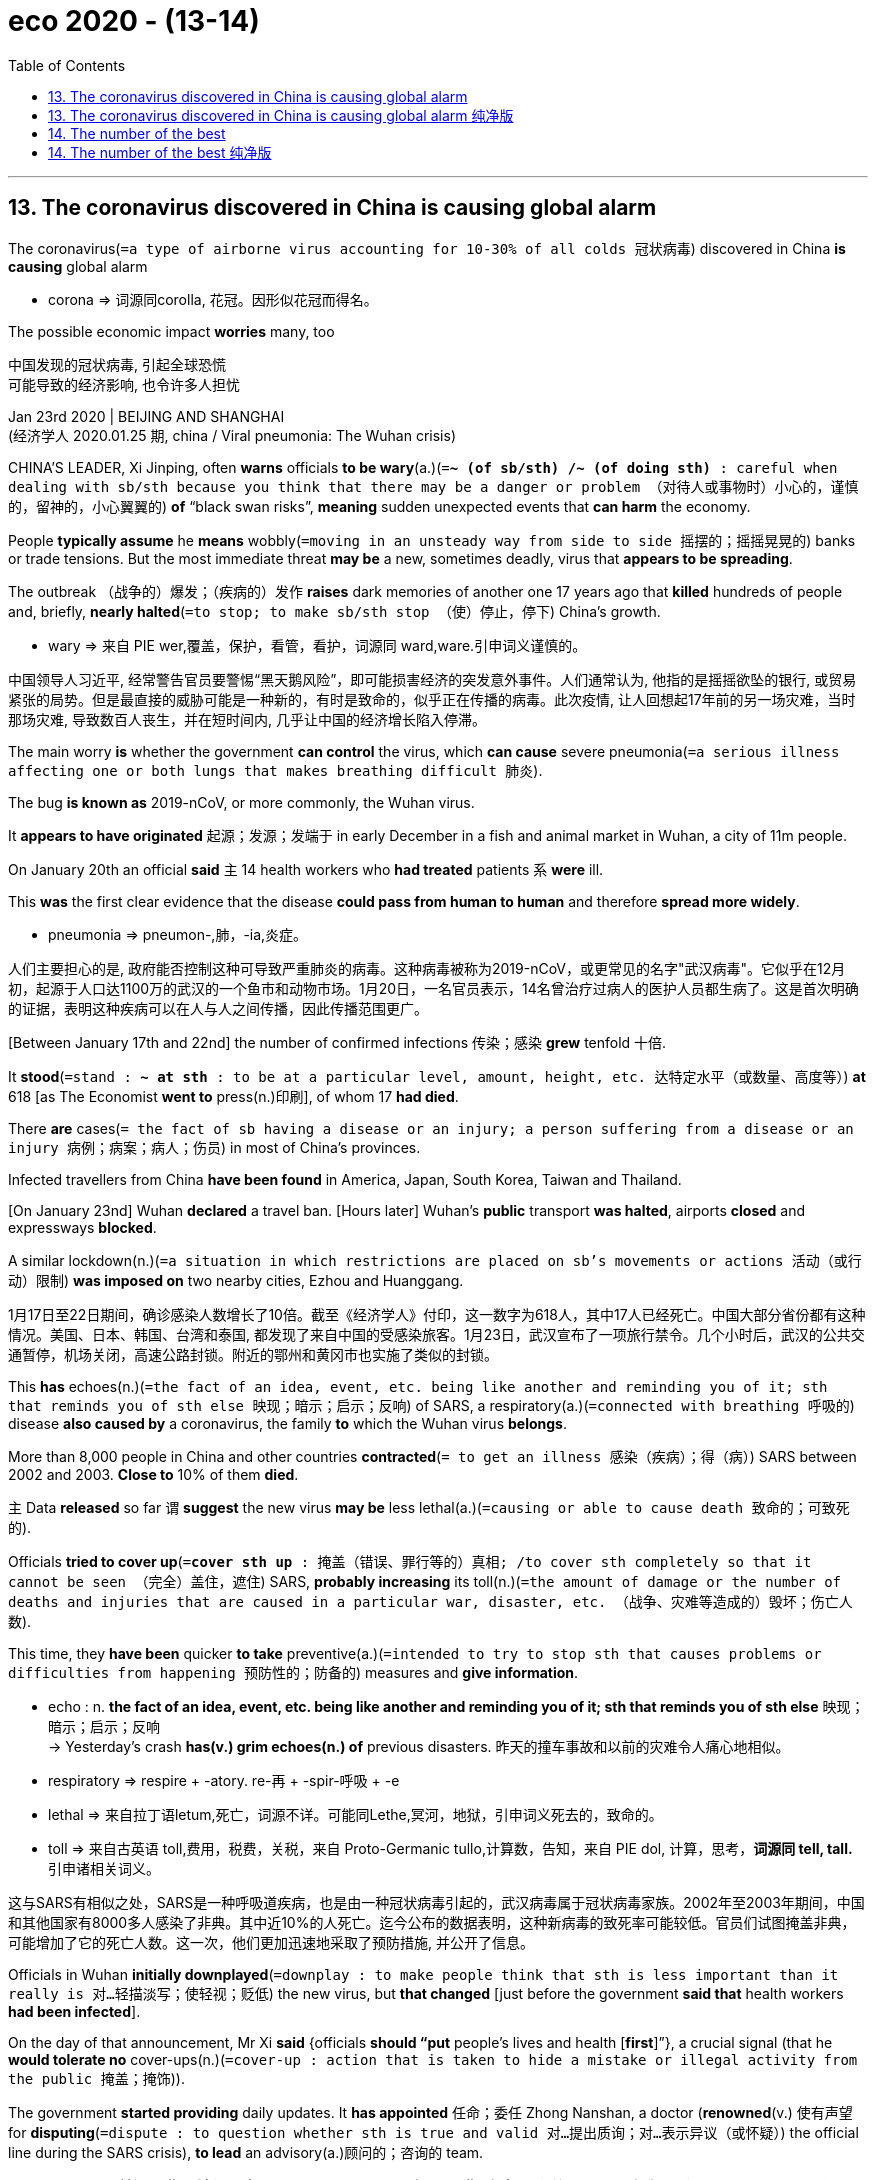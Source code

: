 
= eco 2020 - (13-14)
:toc:

---

== 13. The coronavirus discovered in China is causing global alarm

The coronavirus(`=a type of airborne virus accounting for 10-30% of all colds 冠状病毒`) discovered in China *is causing* global alarm

====
- corona => 词源同corolla, 花冠。因形似花冠而得名。
====

The possible economic impact *worries* many, too

中国发现的冠状病毒, 引起全球恐慌 +
可能导致的经济影响, 也令许多人担忧

Jan 23rd 2020 | BEIJING AND SHANGHAI +
(经济学人 2020.01.25 期, china / Viral pneumonia: The Wuhan crisis)


CHINA’S LEADER, Xi Jinping, often *warns* officials *to be wary*(a.)(`=*~ (of sb/sth) /~ (of doing sth)* : careful when dealing with sb/sth because you think that there may be a danger or problem （对待人或事物时）小心的，谨慎的，留神的，小心翼翼的`) *of* “black swan risks”, *meaning* sudden unexpected events that *can harm* the economy.

People *typically assume* he *means* wobbly(`=moving in an unsteady way from side to side 摇摆的；摇摇晃晃的`) banks or trade tensions. But the most immediate threat *may be* a new, sometimes deadly, virus that *appears to be spreading*.

The outbreak （战争的）爆发；（疾病的）发作 *raises* dark memories of another one 17 years ago that *killed* hundreds of people and, briefly, *nearly halted*(`=to stop; to make sb/sth stop （使）停止，停下`) China’s growth.

====
- wary => 来自 PIE wer,覆盖，保护，看管，看护，词源同 ward,ware.引申词义谨慎的。
====

中国领导人习近平, 经常警告官员要警惕“黑天鹅风险”，即可能损害经济的突发意外事件。人们通常认为, 他指的是摇摇欲坠的银行, 或贸易紧张的局势。但是最直接的威胁可能是一种新的，有时是致命的，似乎正在传播的病毒。此次疫情, 让人回想起17年前的另一场灾难，当时那场灾难, 导致数百人丧生，并在短时间内, 几乎让中国的经济增长陷入停滞。

The main worry *is* whether the government *can control* the virus, which *can cause* severe pneumonia(`=a serious illness affecting one or both lungs that makes breathing difficult 肺炎`).

The bug *is known as* 2019-nCoV, or more commonly, the Wuhan virus.

It *appears to have originated* 起源；发源；发端于 in early December in a fish and animal market in Wuhan, a city of 11m people.

On January 20th an official *said* `主` 14 health workers who *had treated* patients `系` *were* ill.

This *was* the first clear evidence that the disease *could pass from human to human* and therefore *spread more widely*.

====
- pneumonia => pneumon-,肺，-ia,炎症。
====

人们主要担心的是, 政府能否控制这种可导致严重肺炎的病毒。这种病毒被称为2019-nCoV，或更常见的名字"武汉病毒"。它似乎在12月初，起源于人口达1100万的武汉的一个鱼市和动物市场。1月20日，一名官员表示，14名曾治疗过病人的医护人员都生病了。这是首次明确的证据，表明这种疾病可以在人与人之间传播，因此传播范围更广。

[Between January 17th and 22nd] the number of confirmed infections 传染；感染 *grew* tenfold 十倍.

It *stood*(`=stand : *~ at sth* : to be at a particular level, amount, height, etc. 达特定水平（或数量、高度等）`) *at* 618 [as The Economist *went to* press(n.)印刷], of whom 17 *had died*.

There *are* cases(`= the fact of sb having a disease or an injury; a person suffering from a disease or an injury 病例；病案；病人；伤员`) in most of China’s provinces.

Infected travellers from China *have been found* in America, Japan, South Korea, Taiwan and Thailand.

[On January 23nd] Wuhan *declared* a travel ban. [Hours later] Wuhan’s *public* transport *was halted*, airports *closed* and expressways *blocked*.

A similar lockdown(n.)(`=a situation in which restrictions are placed on sb's movements or actions 活动（或行动）限制`) *was imposed on* two nearby cities, Ezhou and Huanggang.

1月17日至22日期间，确诊感染人数增长了10倍。截至《经济学人》付印，这一数字为618人，其中17人已经死亡。中国大部分省份都有这种情况。美国、日本、韩国、台湾和泰国, 都发现了来自中国的受感染旅客。1月23日，武汉宣布了一项旅行禁令。几个小时后，武汉的公共交通暂停，机场关闭，高速公路封锁。附近的鄂州和黄冈市也实施了类似的封锁。

This *has* echoes(n.)(`=the fact of an idea, event, etc. being like another and reminding you of it; sth that reminds you of sth else 映现；暗示；启示；反响`) of SARS, a respiratory(a.)(`=connected with breathing 呼吸的`) disease *also caused by* a coronavirus, the family *to* which the Wuhan virus *belongs*.

More than 8,000 people in China and other countries *contracted*(`= to get an illness 感染（疾病）；得（病）`) SARS between 2002 and 2003. *Close to* 10% of them *died*.

`主` Data *released* so far `谓` *suggest* the new virus *may be* less lethal(a.)(`=causing or able to cause death 致命的；可致死的`).

Officials *tried to cover up*(`=*cover sth up* : 掩盖（错误、罪行等的）真相; /to cover sth completely so that it cannot be seen （完全）盖住，遮住`) SARS, *probably increasing* its toll(n.)(`=the amount of damage or the number of deaths and injuries that are caused in a particular war, disaster, etc. （战争、灾难等造成的）毁坏；伤亡人数`).

This time, they *have been* quicker *to take* preventive(a.)(`=intended to try to stop sth that causes problems or difficulties from happening 预防性的；防备的`) measures and *give information*.

====
- echo : n. *the fact of an idea, event, etc. being like another and reminding you of it; sth that reminds you of sth else* 映现；暗示；启示；反响 +
-> Yesterday's crash *has(v.) grim echoes(n.) of* previous disasters. 昨天的撞车事故和以前的灾难令人痛心地相似。

- respiratory => respire +‎ -atory.  re-再 + -spir-呼吸 + -e
- lethal => 来自拉丁语letum,死亡，词源不详。可能同Lethe,冥河，地狱，引申词义死去的，致命的。
- toll => 来自古英语 toll,费用，税费，关税，来自 Proto-Germanic tullo,计算数，告知，来自 PIE dol, 计算，思考，*词源同 tell, tall.* 引申诸相关词义。

====

这与SARS有相似之处，SARS是一种呼吸道疾病，也是由一种冠状病毒引起的，武汉病毒属于冠状病毒家族。2002年至2003年期间，中国和其他国家有8000多人感染了非典。其中近10%的人死亡。迄今公布的数据表明，这种新病毒的致死率可能较低。官员们试图掩盖非典，可能增加了它的死亡人数。这一次，他们更加迅速地采取了预防措施, 并公开了信息。

Officials in Wuhan *initially downplayed*(`=downplay : to make people think that sth is less important than it really is 对…轻描淡写；使轻视；贬低`) the new virus, but *that changed* [just before the government *said that* health workers *had been infected*].

On the day of that announcement, Mr Xi *said* {officials *should “put* people’s lives and health [*first*]”}, a crucial signal (that he *would tolerate no* cover-ups(n.)(`=cover-up : action that is taken to hide a mistake or illegal activity from the public 掩盖；掩饰`)).

The government *started providing* daily updates. It *has appointed* 任命；委任 Zhong Nanshan, a doctor (*renowned*(v.) 使有声望 for *disputing*(`=dispute : to question whether sth is true and valid 对…提出质询；对…表示异议（或怀疑）`) the official line during the SARS crisis), *to lead* an advisory(a.)顾问的；咨询的 team.

====
- renown => *前缀re-指“重新，反复”*，如repeat（重复）；*词根nown指“名字”，和单词name（名称）同源*，这里涉及到n、m音变，如：limit（界限）—lintel（门楣），napkin（餐巾）—map（地图），haunt（常去之地）—home（家）。
- dispute => dis-, 分开，散开。-put, 思考，词源同compute, putative. 即不同的思考，引申词义争论。
====

武汉的官员, 起初对这种新病毒轻描淡写，但在政府电视台报道医务工作者被感染之前，情况发生了变化。在发表声明的当天，习近平表示，官员们应该“把人民的生命和健康放在首位”，这是一个关键信号，表明他不会容忍任何隐瞒。政府开始提供每日更新。它已任命钟南山领导一个顾问团队。钟南山是一名医生，在非典危机期间, 他因质疑官方路线而闻名。

Now that 既然, 由于 China *has switched to* crisis mode, few *doubt* the government’s resolve 决心；决定.

But there *are* still plenty of reasons *to worry*, both *about* the impact on people’s health *[as well as]* *on* firms and investors.

*Just as* SARS *suggests* how a coronavirus *might spread*, it also *has* lessons for how such a pathogen(`=a thing that causes disease 病原体`) *might affect* an economy.

[In May 2003] passenger traffic(`=the movement of people or goods from one place to another 运输；人流；货流`) numbers in China *plunged*(`=to decrease suddenly and quickly 暴跌；骤降；突降;/（尤指用力地）投入，跳进`) more than 40% from a year earlier.

Shops, restaurants and hotels *all suffered*.

In annualised 年度的;按年计算 terms(`=*in the long/short/medium term* : used to describe what will happen a long, short, etc. time in the future 长╱短╱中期内`), quarter-on-quarter 与去年同季度相比的 growth at the peak of SARS *fell to* 3.5%, *down* [from more than 12%], *according to* Wang Tao of UBS, a Swiss bank.

现在, 中国已经进入了危机模式，几乎没有人怀疑政府的决心。但仍有很多理由值得担忧，无论是对人们健康的影响，还是对公司和投资者的影响。正如SARS揭示了冠状病毒如何传播一样，它也提供了如何影响经济的教训。2003年5月，中国的客运量较上年同期下降了40%以上。商店、餐馆和酒店都受到了影响。据瑞士联合银行(UBS)的王涛(音)称，按年率计算，非典高峰时期的季度环比增长率, 从12%以上降到了3.5%。

*In the case of* the Wuhan virus, there *are* some grounds(`=*~ for sth/for doing sth* : a good or true reason for saying, doing or believing sth 充分的理由；根据`) for optimism 乐观；乐观主义.

Most hopefully, the government’s faster response *could mean that* it *takes* less time *to contain*(`=to prevent sth harmful from spreading or getting worse 防止…蔓延（或恶化）;/控制，克制，抑制（感情）`) it.

If experts *conclude that* the virus *is not as dangerous as* the one that *caused* SARS, China *might also be able to relax* its controls on travel to and from Wuhan [before big economic damage *is done*].

`主` Efforts *to ensure* transparency `谓` *could reduce* panic.

就武汉病毒而言，我们有理由感到乐观。最有希望的是，政府更快的响应速度, 意味着它可以用更少的时间来控制它。如果专家们得出结论，认为这种病毒不像SARS病毒那么危险，那么在封城等管制措施, 造成重大经济损失之前，中国或许就能放松对进出武汉的交通管制。努力确保透明度, 可以减少恐慌。

However, Chinese people *are* far more mobile *than* they were in the early 2000s. About 450,000 of them *travel daily by train* in Hubei, the province (of which Wuhan *is* the capital). That *is* more than double the daily passenger volume in Guangdong in 2002 when that province *became* a hotspot 热点；热区 of SARS.

====
- the province (*of which* Wuhan is *the capital*).  +
 -> 这里的 of, 其实是和后面的 capital 相连的, 即: *the capital of which*(指 the province Hubei) *is Wuhan*.
====

*Helped by* a vast(`=extremely large in area, size, amount, etc. 辽阔的；巨大的；庞大的；大量的`) bullet-train 高速列车；动车 network (*built* over the past decade), passengers from Wuhan *will have gone farther and faster* than those in Guangdong (back then) 当时, 那时候.

China *is also far more connected to* the rest of the world. [In 2018] some 205,000 people *took flights into and out of China* each day, six times *as many as* on the eve （尤指宗教节假日的）前夜，前夕 of SARS.

然而，与本世纪初相比，中国人的流动性要大得多。其中约45万人, 每天乘坐火车前往湖北省，而湖北省的省会是武汉。这数量, 比2002年广东省成为非典热点时, 每日客运量的两倍还多。得益于过去10年建成的庞大子弹头列车(动车)网络，来自武汉的乘客, 将比当时广东的乘客行得更远、更快。中国与世界的联系也更加紧密。2018年，每天约有20.5万人乘飞机进出中国，是“非典”前夕的6倍。

The timing(n.)(`=the act of choosing when sth happens; a particular point or period of time when sth happens or is planned 定时；时间的选择；（事情发生或计划安排的）特定时间`) of the new outbreak *compounds*(`=to make sth bad become even worse by causing further damage or problems 使加重；使恶化`) the difficulty of *containing* the virus.

It *has come* [just *ahead of* the spring festival, a public holiday which this year *runs* from January 24th to 30th]. In recent days millions *have travelled* across the country *to celebrate 庆祝；庆贺 with* relatives.

At transport hubs, travellers’ temperatures *are being checked* to detect(v.) fever. But it *may take* a week or more *for* the virus *to incubate* 孵（卵）；孵化(`=*be incubating sth* : (medical 医) to have an infectious disease developing inside you before symptoms (= signs of illness) appear 有（传染病在体内）潜伏`), so some infected people *may not be spotted*(`=to see or notice a person or thing, especially suddenly or when it is not easy to do so 看见；看出；注意到；发现`).

====
- timing : n. *the act of choosing when sth happens; a particular point or period of time when sth happens or is planned* 定时；时间的选择；（事情发生或计划安排的）特定时间 +
-> *The timing of the decision* was a complete surprise. 选择那个时间作决定，完全出人意料。 +
-> Please check your *flight timings* carefully. 请仔细核对航班时间。

- compound => com-, 强调。-pon, 放置，词源同opponent, position. 即放在一起的。
====

新疫情爆发的时机, 增加了控制病毒的难度。它刚好赶在春节之前到来，春节是中国的公共假期，今年的春节时段, 从1月24日持续到30日。最近几天，数百万人会前往全国各地, 与亲人一起庆祝。在交通枢纽地点处，旅客的体温会被检测, 以确定他们是否发烧。但病毒的潜伏期, 可能需要一周或更长的时间, 病毒才会暴露出症状，所以一些被感染者, 可能不会被检测出来。

The economy *is* bigger but less fizzy(a.)(`=having bubbles of gas in it 起泡沫的；嘶嘶作响的`) *than* it was in 2003.

[During the SARS outbreak] a few big sectors *thrived* [even as others struggled 艰难地行进；吃力地进行]. Exports *surged* 35%. Spending on infrastructure and housing *held*(`=to keep sth at the same level, rate, speed, etc. 使保持同样程度（或比率、速度等）`) strong.

Today, however, export growth *is* far weaker -- only 0.5% in 2019. Property sales *have started falling* after a long boom.

And the country *has* less scope(`=the range of things that a subject, an organization, an activity, etc. deals with （题目、组织、活动等的）范围; /*~ (for sth) /~ (for sb) (to do sth)* :  the opportunity or ability to do or achieve sth （做或实现某事的）机会，能力`) *to increase* its spending on infrastructure, *having already built* so much over the past decade.

In the first few days [after the number of confirmed infections *surged* [this month]], Chinese stocks *fell* about 5%. They *could tumble*(`=to fall rapidly in value or amount （价格或数量）暴跌，骤降;/to fall downwards, often hitting the ground several times, but usually without serious injury; to make sb/sth fall in this way （使）跌倒，摔倒，滚落，翻滚下来`) *further*.

During SARS, Hong Kong’s main index （物价和工资等的）指数 *declined* by nearly 20%.

====
- tumble => 来自古英语 tumbian, 跳舞，跳跃，翻滚，来自 Proto-Germanic *tumona, 旋转，转动*，词源同 tumbler,tumbrel.-le,表反复。引申诸相关词义。
====
与2003年相比，经济规模更大，但泡沫更少。在SARS爆发期间，即使在其他行业举步维艰时, 一些大的行业也在蓬勃发展。那时的出口激增了35%。基础设施和住房支出保持强劲。然而，今天的出口增长要弱得多——2019年仅为0.5%。房地产销售在经过了长期繁荣后, 开始下降。在过去的十年里，中国已经在基础设施上进行了大量的建设，因此增加基础设施支出的空间, 也越来越小。 +
本月确诊感染人数激增后的头几天，中国股市下跌了约5%。它们可能进一步下跌。非典期间，香港主要股指下跌了近20%。

`主` The part of the economy *most hurt by* SARS `系` *was* the services sector, which then *accounted for* about 40% of GDP.

Today the share *is* higher than 50%. But consumer spending(n.)（政府或其他机构的）开支，支出，花销 *could be* more resilient(`=able to feel better quickly after sth unpleasant such as shock, injury, etc. 可迅速恢复的；有适应力的;/有弹性（或弹力）的；能复原的`) this time *because of* huge growth in the popularity 受欢迎；普及；流行 of online shopping.

[If they *are* fearful(a.)(`=*~ (for sb) /~ (of sth/of doing sth) /~ (that)...* : ( formal ) nervous and afraid 担心；担忧；忧虑`) of *venturing*(`=venture 敢于去（危险或令人不快的地方）`) *out* (Wuhan *has ordered*(`=to use your position of authority to tell sb to do sth or say that sth must happen 命令；指挥；要求`) residents *to wear masks* in shops and other establishments(`=an organization, a large institution or a hotel 机构；大型组织；企业；旅馆`) where people *congregate*(`=to come together in a group 群集；聚集；集合`))], people *can continue* to buy goods at home.

受非典影响最严重的经济领域是服务业，当时该行业约占GDP的40%。如今这一比例已超过50%。但这一次，由于网上购物的普及程度大幅提高，消费者支出可能会更有弹性。如果他们害怕出门(武汉已经要求居民在商店和其他人们聚集的场所戴口罩)，人们可以继续在家里买东西。

China *can also draw*(`=*~ sth (from sb)* : to produce a reaction or response 产生，引起，激起（反应或回应）`) comfort *from* the speed (with which its economy *recovered* after SARS *was conquered*).

[By the second half of 2003] it *was back to* double-digit growth. Consumers *indulged*(`=to satisfy a particular desire, interest, etc. 满足（欲望、兴趣等）;/*~ sb (with sth) /~ sth* : to be too generous in allowing sb to have or do whatever they like 放纵；听任`) their pent-up(a.)(`=(of feelings, energy, etc. 感情、精力等) that cannot be expressed or released 压抑的；积压的`) demand(n.) for everything from cars to beer.

But *as* the current crisis *grows*, the grim reality of the present *is all that* `主` many people -- especially the millions *confined*(`=*~ sb/sth to sth* : [ often passive ] to keep sb/sth inside the limits of a particular activity, subject, area, etc. 限制；限定`) *to* Wuhan -- `系` *are likely* to be contemplating(v.)(`=contemplate : to think about whether you should do sth, or how you should do sth 考虑；思量；思忖`).

中国还可以从非典后经济复苏的速度中, 得到安慰。到2003年下半年，它又回到了两位数的增长。从汽车到啤酒，消费者对一切东西都有了被压抑的需求。但随着当前危机的加剧，当前严峻的现实, 很可能是许多人——尤其是数百万被限制在武汉的人——所要考虑的。



---

== 13. The coronavirus discovered in China is causing global alarm 纯净版

The possible economic impact *worries* many, too

Jan 23rd 2020 | BEIJING AND SHANGHAI


CHINA’S LEADER, Xi Jinping, often *warns* officials *to be wary of* “black swan risks”, *meaning* sudden unexpected events that *can harm* the economy. People *typically assume* {he *means* wobbly banks or trade tensions}. But the most immediate threat *may be* a new, sometimes deadly, virus that *appears to be spreading*. The outbreak *raises* dark memories of another one 17 years ago that *killed* hundreds of people and, briefly, *nearly halted* China’s growth.

The main worry *is* whether the government *can control* the virus, which *can cause* severe pneumonia. The bug *is known as* 2019-nCoV, or more commonly, the Wuhan virus. It *appears to have originated* in early December in a fish and animal market in Wuhan, a city of 11m people. On January 20th an official *said* `主` 14 health workers who *had treated* patients `系` *were* ill. This *was* the first clear evidence that the disease *could pass from human to human* and therefore *spread more widely*.

[Between January 17th and 22nd] the number of confirmed infections *grew tenfold*. It *stood at* 618 [*as* The Economist *went to* press], of whom 17 *had died*. *There are cases* in most of China’s provinces. Infected travellers from China *have been found* in America, Japan, South Korea, Taiwan and Thailand. [On January 23nd] Wuhan *declared* a travel ban. [Hours later] Wuhan’s public transport *was halted*, airports *closed* and expressways *blocked*. A similar lockdown *was imposed on* two nearby cities, Ezhou and Huanggang.

This *has* echoes of SARS, a respiratory disease also *caused by* a coronavirus, the family (*to* which the Wuhan virus *belongs*). More than 8,000 people in China and other countries *contracted* SARS between 2002 and 2003. Close to 10% of them *died*. Data (*released* so far) *suggest* the new virus *may be* less lethal. Officials *tried to cover up* SARS, *probably increasing* its toll. This time, they *have been* quicker *to take preventive measures* and *give information*.

Officials in Wuhan *initially downplayed* the new virus, but *that changed* just before the government *said that* health workers *had been infected*. On the day of that announcement, Mr Xi *said* officials *should “put* people’s lives and health *first*”, a crucial signal that he *would tolerate no* cover-ups. The government *started* providing(v.) daily updates. It *has appointed* Zhong Nanshan, a doctor (*renowned* for *disputing* the official line during the SARS crisis), *to lead* an advisory team.

Now that China *has switched to* crisis mode, few *doubt* the government’s resolve. But there *are* still plenty of reasons to worry, both *about* the impact on people’s health as well as *on* firms and investors. Just as SARS *suggests* how a coronavirus *might spread*, it *also has lessons* for how such a pathogen *might affect* an economy. [In May 2003] passenger traffic numbers in China *plunged* more than 40% [from a year earlier]. Shops, restaurants and hotels *all suffered*. In annualised terms, quarter-on-quarter growth at the peak of SARS *fell to* 3.5%, *down [from* more than 12%], *according to* Wang Tao of UBS, a Swiss bank.

In the case of the Wuhan virus, *there are some grounds* for optimism. Most hopefully, the government’s faster response *could mean that* it *takes less time* to contain it. If experts *conclude that* the virus *is not as dangerous as* the one that *caused* SARS, China *might also be able to relax its controls on* travel(n.) to and from Wuhan before big economic damage *is done*. Efforts *to ensure* transparency *could reduce* panic.

However, Chinese people *are far more mobile* than they were in the early 2000s. About 450,000 of them *travel daily by train* in Hubei, the province (of which Wuhan is the capital). *That is more than* double the daily passenger volume in Guangdong in 2002 when that province became a hotspot of SARS. [*Helped by* a vast bullet-train network *built* over the past decade], passengers from Wuhan *will have gone farther and faster* than those in Guangdong (back then). China *is* also far more connected to the rest of the world. [In 2018] some 205,000 people *took flights [into and out of China]* each day, six times *as many as* on the eve of SARS.

The timing of the new outbreak *compounds* the difficulty of *containing* the virus. It *has come* [just *ahead of* the spring festival, a public holiday which this year *runs* from January 24th to 30th]. [In recent days] millions *have travelled* across the country *to celebrate with* relatives. At transport hubs, travellers’ temperatures *are being checked* to detect(v.) fever. But *it* may take a week or more *for the virus to incubate*, so some infected people *may not be spotted*.

The economy *is bigger* but *less fizzy than* it was in 2003. [During the SARS outbreak] a few big sectors *thrived* [*even as* others struggled]. Exports *surged 35%*. Spending(n.) on infrastructure and housing held *strong*. Today, however, export growth *is far weaker* -- only 0.5% in 2019. Property sales *have started falling* after a long boom. And the country *has* less scope(n.) *to increase* its spending on infrastructure, *having already built so much* over the past decade. *In the first few days* after the number of confirmed infections *surged* this month, Chinese stocks *fell* about 5%. They *could tumble further*. During SARS, Hong Kong’s main index *declined* by nearly 20%.

The part of the economy (*most hurt* by SARS) *was* the services sector, which [then] *accounted for* about 40% of GDP. Today the share *is* higher than 50%. But consumer spending(n.) *could be more resilient*(a.) this time *because of* huge growth in the popularity of online shopping. If *they are fearful of* venturing(v.) out (Wuhan *has ordered* residents *to wear masks* in shops and other establishments where people *congregate*), people *can continue* to buy goods at home.

China *can also draw* comfort *from* the speed (with which its economy *recovered* after SARS *was conquered*). [By the second half of 2003] *it was back to* double-digit growth. Consumers *indulged* their pent-up demand *for* everything from cars to beer. But *as* the current crisis *grows*, the grim reality of the present *is all that* `主` many people -- especially the millions confined to Wuhan -- `系` *are likely to be contemplating*.



---

== 14. The number of the best

*Finding* the optimal size of teams and organisations

最好的数字 +
寻找团队和组织的最佳规模

Jan 23rd 2020 | +
eco 2020.1.25 / Business /Bartleby: The number of the best



HOW BIG *should* a business team *be*? It *is* an enormously(`=very; very much 非常；极其`) important issue for companies.

Teams that are too small *may lack* the skills *required* to get the job done; teams that are too big *may be* impossible to co-ordinate.

一个商业团队应该有多大?这对公司来说是一个极其重要的问题。规模太小的团队, 可能缺乏完成工作所需的技能; 团队太大, 则可能无法协调。

Similar trade-offs(n.)(`=trade-off : *~ (between sth and sth)* : the act of balancing two things that you need or want but which are opposed to each other （在需要而又相互对立的两者间的）权衡，协调`) *may apply*(`=*~ (to sb/sth)* : ( not used in the progressive tenses 不用于进行时 ) to concern or relate to sb/sth 有关；涉及`) when it *comes to* firms [as a whole].

====
- apply : v. ~ (to sb/sth) ( not used in the progressive tenses 不用于进行时 ) *to concern or relate to sb/sth* 有关；涉及 +
-> *Special conditions apply*(v.) if you are under 18. 18岁以下者按特殊情况处理。
====

Startups *are* often short of staff.

The founders *must play* a host of(`=*host of sb/sth* : a large number of people or things 许多；大量`) different roles, *from* obtaining finance *to* product development and marketing, for which they *may not be* equally suited.

But the upside(`=the more positive aspect of a situation that is generally bad （糟糕局面的）好的一面，光明的一面，正面`) *is that* they *can have* highly collaborative(a.)(`=involving, or done by, several people or groups of people working together 合作的；协作的；协力的`) working environments.

类似的权衡也适用于整个公司。初创公司往往人手不足。创始人必须扮演许多不同的角色，从获得资金, 到产品开发和营销，他们可能并不同样适合这些角色。但好处是他们可以有高度协作的工作环境。

`主` People who *have worked for* startups `谓` *say* the culture *changes* when the company *reaches* a certain size.

Patty McCord, formerly(ad.)(`=in earlier times 以前；从前`)  of Netflix, *referred to* the “stand-on-a-chair number” -- the biggest group that *can easily hear* the boss *address* them.

曾在初创公司工作过的人说，当公司达到一定规模时，企业文化就会改变。曾在Netflix工作的帕蒂•麦考德(Patty McCord), 提到了“站在椅子上的人的数目”——这个群体, 能容易地听到老板对他们讲的话。

Robin Dunbar, an anthropologist 人类学家 at Oxford University, *has done* a lot of work on primate 灵长类；灵长目动物 groups.

His argument(`=a reason or set of reasons that sb uses to show that sth is true or correct 论据；理由；论点`) *is that* the size of the group *is linked to* the size of the brain. With their large brains, humans *can cope with* larger bands(`=band : a group of people who do sth together or who have the same ideas 一伙人；一帮人`). A larger social group *has* many advantages, *allowing* for greater protection and specialisation(`=专业化分工（等于specialization）`).

牛津大学人类学家罗宾·邓巴(Robin Dunbar), 对灵长类动物群体做了大量研究。他的论点是，群体的大小与大脑的大小有关。人类拥有巨大的大脑，可以应付更大人群数量的事情。一个更大的社会群体会拥有很多优势，比如允许更大范围的自我保护, 和有利于专业化分工。

Whereas （用以比较或对比两个事实）然而，但是，尽管 150 *is sometimes referred to as* the “Dunbar number”, the academic himself in fact *refers to* a range of figures.

He *observes that* humans *tend to have* five intimate(`=having a close and friendly relationship 亲密的；密切的`) friends, 15 or so 大约，左右 good friends, around 50 social friends and 150-odd(`=(无比较级或最高级；通常紧接在数字后面) approximately or a little more than the number mentioned 大约；略多`) acquaintances.

====
- odd : ( no comparative or superlative; usually placed immediately after a number 无比较级或最高级；通常紧接在数字后面 ) *approximately or a little more than the number mentioned* 大约；略多 +
-> How old is she -- *seventy odd*? 她多大年纪？七十出头？ +
-> He's worked there *for twenty-odd years*. 他在那里工作了二十多年。
====

150有时被称为“邓巴数”，而学者自己实际上指的是一系列数字。他发现，人类往往有5个亲密的朋友，15个左右的好朋友，大约50个社会朋友和150多个熟人。

*Running* a larger network *can be* difficult. *[So]* much time *is needed* to maintain(v.) relationships *[that]* their quality *inevitably*(`=as is certain to happen 不可避免地；必然地`) *suffers*.

The armed forces *have spent* millennia 千年期；千周年纪念日（millennium 的复数） *experimenting 做试验；进行实验 with* unit size.

A Roman centurion 百夫长（古罗马军队中管理100名士兵的军官） *oversaw*(`=oversee : to watch sb/sth and make sure that a job or an activity is done correctly 监督；监视`) 100. The modern American army company *has* 180 members. Britain’s equivalent(a./n.)(`=*~ (to sth)* : equal in value, amount, meaning, importance, etc. （价值、数量、意义、重要性等）相等的，相同的`) numbers 120.

运行更大的网络可能很困难。维持一段关系需要太多的时间，因此他们的质量必然会受到影响。数千年来，军队一直在试验单位规模。一个罗马百夫长监管着100个。现代美国陆军公司有180名成员。英国相当于120个。

These *are* rough(`=not exact; not including all details 不确切的；粗略的；大致的`) estimates, *rather than* 而不是 rigid 死板的；僵硬的 figures.

But *it* is striking(`=interesting and unusual enough to attract attention 引人注目的；异乎寻常的；显著的`) *that* many group activities *seem to be close to* a Dunbar number.

The Special Air Service, Britain’s elite fighting unit, *has* four-man patrols(`=patrol : a group of soldiers, vehicles, etc. that patrol an area 巡逻队；巡逻车队`); when your life *depends on* it, you *need to have* absolute trust in your colleagues. As a result, such groups *are limited* in size.

这些是粗略的估计，而不是僵化的数字。但令人吃惊的是，许多团体活动似乎接近邓巴数字。英国精锐战斗部队特种空勤局(Special Air Service)只有四名巡逻人员; 当你的生命完全取决于它时，你需要绝对信任你的同事。因此，这些团体的规模有限。

Sports-team sizes *relate to* the playing area. There *are* five players in a basketball side /and six in ice hockey  曲棍球; outdoors there *are* 11 players in football and cricket 板球 teams, and 7-15 in the various forms of rugby 橄榄球运动.

Perhaps this *is* the optimal size for coaching(n.)(`=the process of training sb to play a sport, to do a job better or to improve a skill （体育运动、工作或技能的）训练，培训，指导`) purposes, or perhaps crowds 人群；观众 *would struggle to distinguish* individual players if teams *were* larger.

====
- hockey => 词源不详，可能来自hook,钩子，因这种球钩状的球杆而得名。
- rugby => 原为英国中部 Warwickshire 地名 Rugby,因该运动发源于 Rugby school 而得名。字面意思可 能为某个昵称 Rug 的人的城镇，比较 derby.

- coaching : n. *the process of training sb to play a sport, to do a job better or to improve a skill* （体育运动、工作或技能的）训练，培训，指导 +
-> *a coaching session* 集训期
====
运动队的大小与比赛场地有关。一支篮球队有5名队员，冰球有6名队员;在户外，有11名球员参加足球和板球队，7-15人参加各种形式的橄榄球。也许这是教练的最佳规模，或者如果球队规模更大，观众可能很难区分单个球员。

Small work teams *may also tend towards* these two size ranges. “If you *want* a committee *to decide* something, *limit* it *to* four to five people,” *says* Mr Dunbar. “But *to brainstorm* 集体讨论；集思广益以寻找;头脑风暴 in a meeting, you *need* 12-15.”

Many companies *use* “agile”(a.)(`=able to move quickly and easily （动作）敏捷的，灵活的;/（思维）机敏的，机灵的`) teams which *draw* employees *from* across the company; they *tend to have* between five and nine members.

小的工作团队也可能趋向于这两个大小范围。邓巴表示:“如果你想让一个委员会做出决定，就把人数限制在4至5人以内。”但要在会议上进行头脑风暴，你需要12-15个小时。许多公司使用“敏捷”团队(通常是由跨职能的人员组成的)，从整个公司吸引员工;他们通常有5到9个成员。

Most businesses *are* small. A survey of British firms in 2015 *found that* `主` only 0.6% `谓` *employed* more than 150 people.

Nor (用于肯定动词前，表示同意刚提及的否定命题)也不 *are* small companies necessarily ephemeral(a.)(`=lasting or used for only a short period of time 短暂的；瞬息的`). One study *concluded that* `主` 89% of organisations that *last* more than 100 years `谓` *employ* fewer than 300 people.

====
- ephemeral => epi-, 在上，在中。-hemer, 天，词源同 euhemerism。原指一种朝生暮死的昆虫，后形容短暂的生命，转瞬即逝的。
====

大多数企业规模都很小。2015年对英国公司的一项调查发现，只有0.6%的公司雇佣了150人以上。小公司也不一定是昙花一现。一项研究得出的结论是，在100年以上的企业中，89%雇佣的员工不到300人。

Another group of long-lasting organisations *is* religious congregations （教堂的）会众. The Hutterites 哈特教派信徒, a Protestant 新教教徒（16世纪脱离罗马天主教） group with German origins 出身; 血统, *limited* their communities *to* 150.

They *believed that* it was possible to maintain(v.) solidarity in a group of fewer than 150 people [with peer pressure]; once you *exceeded* that number, you *needed* the equivalent(n.)(`=~ (of/to sth) a thing, amount, word, etc. that is equivalent to sth else 相等的东西；等量；对应词`) of a police force.

另一组长期存在的组织是宗教集会。哈特教派信徒是一个德国裔的新教团体，他们把自己的社区限制在150个以内。他们认为，在不到150人的群体中，有同辈压力是可以保持团结的;一旦超过这个数字，你就需要相当于警察的力量。

For much of economic history, work *was conducted*(`=to organize and/or do a particular activity 组织；安排；实施；执行`) in small units by peasants 农民, tenant 房客；租户；佃户 farmers 佃农；土地租用人 and artisans 工匠；手艺人 (for example blacksmiths 铁匠).

The advent of powered(`=operated by a form of energy such as electricity or by the type of energy mentioned 由…驱动的；电动的`) machinery （统称）机器；（尤指）大型机器 *enabled* production at a much larger scale, with workers *crowded into* factories.

[These days] the rise of the service economy *means that* workers *are no longer concentrated in* such large groups.

在经济史的大部分时间里，工作都是由农民、佃农和工匠(例如铁匠)在小单位里完成的。由电能驱动的机械的出现, 使大规模生产成为可能，工人们涌进工厂。如今，服务经济的崛起, 意味着工人不再集中在如此庞大的群体中。

This *may not be* a bad thing. *It* was easy for employees in large factories *to regard* remote company owners *as* “them” *rather than* “us”, and indeed(ad.)的确（强调肯定的陈述或答复） *it* was easy for business owners *to perceive*(`=*~ sb/sth (as sth)* : to understand or think of sb/sth in a particular way 将…理解为；将…视为；认为`) workers *as* an undifferentiated(a.)(`=having parts that you cannot distinguish between; not split into different parts or sections 无法区分的；分不开的；一体的`) mass of people and *treat* them *accordingly*. Strikes *were* common.

====
- perceive => 来自拉丁语percipere,得到，抓住，来自per-,完全的，-cip,抓住，理解，词源同conceive,percipient.引申词义感觉，感知。
====

这可能不是一件坏事。大型工厂的员工很容易把遥远的公司老板视为“他们”，而不是“我们”，企业老板也很容易把工人视为一群一视同仁的人，并据此对待他们。罢工是常见的。

The modern company *may settle*(`=to put an end to an argument or a disagreement 结束（争论、争端等）；解决（分歧、纠纷等）`) on a model with a small group of “core” workers and a larger group of contract 合同；合约；契约 workers.

The result *may be* more cohesion(n.)(`=the act or state of keeping together 黏合；结合；凝聚性;/ 内聚力`) within the core staff /but the non-core staff *may be less well treated*.

The small core teams *may work effectively*. The big question *will be* the effect on morale(n.)(`=the amount of confidence and enthusiasm, etc. that a person or a group has at a particular time 士气`) of those outside those teams.

现代公司可能会选择一种模式，即一小群“核心”工人和一群更大的合同工。其结果可能是核心员工内部的凝聚力增强，但非核心员工的待遇可能不那么好。小的核心团队可以有效地工作。最大的问题是, 这些团队之外的人的士气会受到怎样的影响。



---

== 14. The number of the best 纯净版

*Finding* the optimal size of teams and organisations

Jan 23rd 2020 |


HOW BIG *should* a business team *be*? It *is* an enormously important issue for companies. Teams that are too small *may lack* the skills *required* to get the job done; teams that are too big *may be* impossible to co-ordinate.

Similar trade-offs *may apply* [when it *comes to* firms (as a whole)]. Startups *are* often short(a.) of staff. The founders *must play* a host of different roles, *from* obtaining finance *to* product development and marketing, for which they *may not be* equally suited. But the upside *is that* they *can have* highly collaborative working environments.

`主` People who *have worked for* startups `谓` *say* {the culture *changes* when the company *reaches* a certain size}. Patty McCord, formerly of Netflix, *referred to* the “stand-on-a-chair number” -- the biggest group that *can easily hear* the boss *address* them.

Robin Dunbar, an anthropologist at Oxford University, *has done a lot of work on* primate groups. His argument *is that* the size of the group *is linked to* the size of the brain. With their large brains, humans *can cope with* larger bands. A larger social group *has* many advantages, *allowing for* greater protection and specialisation.

Whereas 150 *is sometimes referred to as* the “Dunbar number”, the academic himself in fact *refers to* a range of figures. He *observes that* humans *tend to have* five intimate friends, 15 [or so] good friends, around 50 social friends /and 150-odd acquaintances.

`主` *Running* a larger network `系` *can be difficult*. *[So]* much time *is needed* to maintain relationships *[that]* `主` their quality `谓` *inevitably suffers*. The armed forces *have spent* millennia *experimenting with* unit size. A Roman centurion *oversaw* 100. The modern American army company *has* 180 members. Britain’s equivalent numbers 120.

These *are* rough estimates, *rather than* rigid figures. But *it* is striking *that* many group activities *seem to be close to* a Dunbar number. The Special Air Service, Britain’s elite fighting unit, *has* four-man patrols; when your life *depends on* it, you *need to have absolute trust in* your colleagues. As a result, such groups *are limited* in size.

Sports-team sizes *relate to* the playing area. There *are* five players in a basketball side /and six in ice hockey; outdoors there *are* 11 players in football and cricket teams, and 7-15 in the various forms of rugby. Perhaps this *is* the optimal size for coaching purposes, or perhaps crowds *would struggle to distinguish* individual players if teams were larger.

Small work teams *may also tend towards* these two size ranges. “If you *want* a committee *to decide* something, *limit* it *to* four to five people,” *says* Mr Dunbar. “But *to brainstorm* in a meeting, you *need* 12-15.” Many companies *use* “agile” teams which *draw* employees *from* across the company; they *tend to have* between five and nine members.

Most businesses *are* small. A survey of British firms in 2015 *found that* only 0.6% *employed* [more than 150 people]. Nor *are* small companies necessarily ephemeral(a.). One study *concluded that* `主` 89% of organisations that *last* more than 100 years `谓` *employ* fewer than 300 people.

Another group of long-lasting organisations *is* religious congregations. The Hutterites, a Protestant group with German origins, *limited* their communities *to* 150. They *believed that* it was possible *to maintain* solidarity in a group of fewer than 150 people [with peer pressure]; once you *exceeded* that number, you *needed* the equivalent of a police force.

For much of economic history, work *was conducted* in small units *by* peasants, tenant farmers and artisans (for example blacksmiths). The advent of powered machinery *enabled* production at a much larger scale, with workers *crowded into* factories. [These days] the rise of the service economy *means that* workers *are no longer concentrated in* such large groups.

This *may not be* a bad thing. *It* was easy for employees in large factories *to regard* remote company owners *as* “them” rather than “us”, and indeed(ad.) *it* was easy for business owners *to perceive* workers *as* an undifferentiated mass of people and *treat* them *accordingly*. Strikes *were* common.

The modern company *may settle* on a model with a small group of “core” workers and a larger group of contract workers. The result *may be* more cohesion within the core staff /but the non-core staff *may be less well treated*. The small core teams *may work effectively*. The big question *will be* the effect on morale(n.) of those outside those teams.

---



